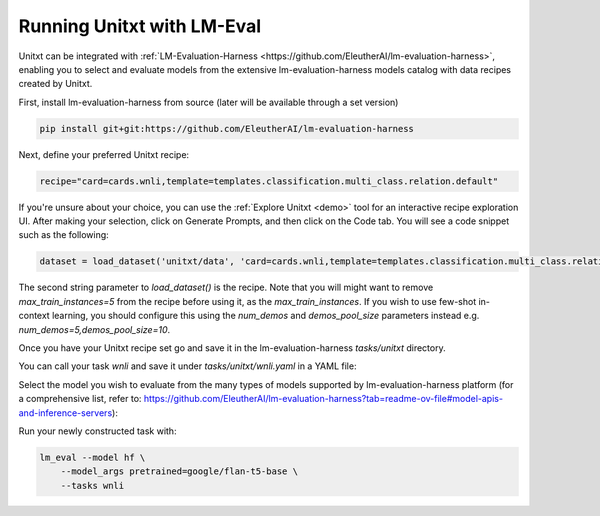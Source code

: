 .. _helm:

========================
Running Unitxt with LM-Eval
========================

Unitxt can be integrated with :ref:`LM-Evaluation-Harness <https://github.com/EleutherAI/lm-evaluation-harness>`, enabling you to select and evaluate models from the extensive lm-evaluation-harness models catalog with data recipes created by Unitxt.

First, install lm-evaluation-harness from source (later will be available through a set version)

.. code-block:: bash

    pip install git+git:https://github.com/EleutherAI/lm-evaluation-harness

Next, define your preferred Unitxt recipe:

.. code-block:: bash

    recipe="card=cards.wnli,template=templates.classification.multi_class.relation.default"

If you're unsure about your choice, you can use the :ref:`Explore Unitxt <demo>` tool for an interactive recipe exploration UI. After making your selection, click on Generate Prompts, and then click on the Code tab. You will see a code snippet such as the following:

.. code-block:: python

    dataset = load_dataset('unitxt/data', 'card=cards.wnli,template=templates.classification.multi_class.relation.default,max_train_instances=5', split='train')

The second string parameter to `load_dataset()` is the recipe. Note that you will might want to remove `max_train_instances=5` from the recipe before using it, as the `max_train_instances`. If you wish to use few-shot in-context learning, you should configure this using the `num_demos` and `demos_pool_size` parameters instead e.g. `num_demos=5,demos_pool_size=10`.

Once you have your Unitxt recipe set go and save it in the lm-evaluation-harness `tasks/unitxt` directory.

You can call your task `wnli` and save it under `tasks/unitxt/wnli.yaml` in a YAML file:


.. code-block:: yaml
    task: wnli
    include: unitxt
    recipe: ard=cards.wnli,template=templates.classification.multi_class.relation.default


Select the model you wish to evaluate from the many types of models supported by lm-evaluation-harness platform (for a comprehensive list, refer to: https://github.com/EleutherAI/lm-evaluation-harness?tab=readme-ov-file#model-apis-and-inference-servers):

Run your newly constructed task with:

.. code-block:: bash

    lm_eval --model hf \
        --model_args pretrained=google/flan-t5-base \
        --tasks wnli



